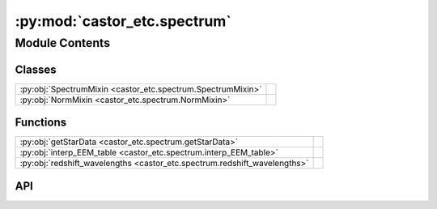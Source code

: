 :py:mod:`castor_etc.spectrum`
=============================

.. py:module:: castor_etc.spectrum

.. autodoc2-docstring:: castor_etc.spectrum
   :parser: myst
   :allowtitles:

Module Contents
---------------

Classes
~~~~~~~

.. list-table::
   :class: autosummary longtable
   :align: left

   * - :py:obj:`SpectrumMixin <castor_etc.spectrum.SpectrumMixin>`
     - .. autodoc2-docstring:: castor_etc.spectrum.SpectrumMixin
          :parser: myst
          :summary:
   * - :py:obj:`NormMixin <castor_etc.spectrum.NormMixin>`
     - .. autodoc2-docstring:: castor_etc.spectrum.NormMixin
          :parser: myst
          :summary:

Functions
~~~~~~~~~

.. list-table::
   :class: autosummary longtable
   :align: left

   * - :py:obj:`getStarData <castor_etc.spectrum.getStarData>`
     - .. autodoc2-docstring:: castor_etc.spectrum.getStarData
          :parser: myst
          :summary:
   * - :py:obj:`interp_EEM_table <castor_etc.spectrum.interp_EEM_table>`
     - .. autodoc2-docstring:: castor_etc.spectrum.interp_EEM_table
          :parser: myst
          :summary:
   * - :py:obj:`redshift_wavelengths <castor_etc.spectrum.redshift_wavelengths>`
     - .. autodoc2-docstring:: castor_etc.spectrum.redshift_wavelengths
          :parser: myst
          :summary:

API
~~~

.. py:function:: getStarData(temperature, metallicity, logg, stellar_model_dir, model_grid='ATLAS9')
   :canonical: castor_etc.spectrum.getStarData

   .. autodoc2-docstring:: castor_etc.spectrum.getStarData
      :parser: myst

.. py:function:: interp_EEM_table(Teff=[], Gmag=[], Bpmag=[], Rpmag=[])
   :canonical: castor_etc.spectrum.interp_EEM_table

   .. autodoc2-docstring:: castor_etc.spectrum.interp_EEM_table
      :parser: myst

.. py:function:: redshift_wavelengths(wavelengths, redshift)
   :canonical: castor_etc.spectrum.redshift_wavelengths

   .. autodoc2-docstring:: castor_etc.spectrum.redshift_wavelengths
      :parser: myst

.. py:class:: SpectrumMixin
   :canonical: castor_etc.spectrum.SpectrumMixin

   .. autodoc2-docstring:: castor_etc.spectrum.SpectrumMixin
      :parser: myst

   .. py:method:: _check_existing_spectrum(overwrite, quiet=False)
      :canonical: castor_etc.spectrum.SpectrumMixin._check_existing_spectrum

      .. autodoc2-docstring:: castor_etc.spectrum.SpectrumMixin._check_existing_spectrum
         :parser: myst

   .. py:method:: spectrum_erg_to_photon()
      :canonical: castor_etc.spectrum.SpectrumMixin.spectrum_erg_to_photon

      .. autodoc2-docstring:: castor_etc.spectrum.SpectrumMixin.spectrum_erg_to_photon
         :parser: myst

   .. py:method:: redshift_wavelengths(redshift)
      :canonical: castor_etc.spectrum.SpectrumMixin.redshift_wavelengths

      .. autodoc2-docstring:: castor_etc.spectrum.SpectrumMixin.redshift_wavelengths
         :parser: myst

   .. py:method:: generate_uniform(wavelengths, value, unit='ABmag', overwrite=False, quiet=False)
      :canonical: castor_etc.spectrum.SpectrumMixin.generate_uniform

      .. autodoc2-docstring:: castor_etc.spectrum.SpectrumMixin.generate_uniform
         :parser: myst

   .. py:method:: generate_bb(T, redshift=0.0, emissivity=1.0, wavelengths=None, limits=[0.09, 1.2] << u.um, resolution=1 << u.nm, radius=1, dist=1 << u.kpc, overwrite=False, quiet=False)
      :canonical: castor_etc.spectrum.SpectrumMixin.generate_bb

      .. autodoc2-docstring:: castor_etc.spectrum.SpectrumMixin.generate_bb
         :parser: myst

   .. py:method:: generate_power_law(ref_wavelength, wavelengths, exponent, overwrite=False, quiet=False)
      :canonical: castor_etc.spectrum.SpectrumMixin.generate_power_law

      .. autodoc2-docstring:: castor_etc.spectrum.SpectrumMixin.generate_power_law
         :parser: myst

   .. py:method:: _generate_gaussian(wavelengths, spectrum, center, fwhm, peak=None, tot_flux=None, add=True, abs_peak=True)
      :canonical: castor_etc.spectrum.SpectrumMixin._generate_gaussian
      :staticmethod:

      .. autodoc2-docstring:: castor_etc.spectrum.SpectrumMixin._generate_gaussian
         :parser: myst

   .. py:method:: _generate_lorentzian(wavelengths, spectrum, center, fwhm, peak=None, tot_flux=None, add=True, abs_peak=True)
      :canonical: castor_etc.spectrum.SpectrumMixin._generate_lorentzian
      :staticmethod:

      .. autodoc2-docstring:: castor_etc.spectrum.SpectrumMixin._generate_lorentzian
         :parser: myst

   .. py:method:: add_emission_line(center, fwhm, peak=None, tot_flux=None, shape='gaussian', abs_peak=False)
      :canonical: castor_etc.spectrum.SpectrumMixin.add_emission_line

      .. autodoc2-docstring:: castor_etc.spectrum.SpectrumMixin.add_emission_line
         :parser: myst

   .. py:method:: add_absorption_line(center, fwhm, dip=None, tot_flux=None, shape='gaussian', abs_dip=False)
      :canonical: castor_etc.spectrum.SpectrumMixin.add_absorption_line

      .. autodoc2-docstring:: castor_etc.spectrum.SpectrumMixin.add_absorption_line
         :parser: myst

   .. py:method:: generate_emission_line(center, fwhm, peak=None, tot_flux=None, shape='gaussian', limits=[100, 1200] << u.nm, overwrite=False, quiet=False)
      :canonical: castor_etc.spectrum.SpectrumMixin.generate_emission_line

      .. autodoc2-docstring:: castor_etc.spectrum.SpectrumMixin.generate_emission_line
         :parser: myst

   .. py:method:: set_spectrum(wavelengths, spectrum, unit, overwrite=False, quiet=False)
      :canonical: castor_etc.spectrum.SpectrumMixin.set_spectrum

      .. autodoc2-docstring:: castor_etc.spectrum.SpectrumMixin.set_spectrum
         :parser: myst

   .. py:method:: use_custom_spectrum(filepath, wavelength_unit=u.AA, overwrite=False, quiet=False)
      :canonical: castor_etc.spectrum.SpectrumMixin.use_custom_spectrum

      .. autodoc2-docstring:: castor_etc.spectrum.SpectrumMixin.use_custom_spectrum
         :parser: myst

   .. py:method:: use_galaxy_spectrum(gal_type, overwrite=False, quiet=False)
      :canonical: castor_etc.spectrum.SpectrumMixin.use_galaxy_spectrum

      .. autodoc2-docstring:: castor_etc.spectrum.SpectrumMixin.use_galaxy_spectrum
         :parser: myst

   .. py:method:: _calc_xy()
      :canonical: castor_etc.spectrum.SpectrumMixin._calc_xy

      .. autodoc2-docstring:: castor_etc.spectrum.SpectrumMixin._calc_xy
         :parser: myst

   .. py:method:: _search_gaia()
      :canonical: castor_etc.spectrum.SpectrumMixin._search_gaia

      .. autodoc2-docstring:: castor_etc.spectrum.SpectrumMixin._search_gaia
         :parser: myst

   .. py:method:: _specify_target_parameters(run_gaia_search=True)
      :canonical: castor_etc.spectrum.SpectrumMixin._specify_target_parameters

      .. autodoc2-docstring:: castor_etc.spectrum.SpectrumMixin._specify_target_parameters
         :parser: myst

   .. py:method:: use_gaia_spectrum(TelescopeObj, ra=None, dec=None, srch_Gmax=21.0, srch_nmax=100, srch_rad=None, Teff=None, Gmag=None, logg=None, radius=None, metallicity=None, Bpmag=None, Rpmag=None, stellar_model_grid='ATLAS9', stellar_model_dir=None, bkg_sources=True, fov=None, fov_pa=0 * u.deg, overwrite=False, quiet=False)
      :canonical: castor_etc.spectrum.SpectrumMixin.use_gaia_spectrum

      .. autodoc2-docstring:: castor_etc.spectrum.SpectrumMixin.use_gaia_spectrum
         :parser: myst

   .. py:method:: use_pickles_spectrum(spectral_class, overwrite=False, quiet=False)
      :canonical: castor_etc.spectrum.SpectrumMixin.use_pickles_spectrum

      .. autodoc2-docstring:: castor_etc.spectrum.SpectrumMixin.use_pickles_spectrum
         :parser: myst

   .. py:method:: show_spectrum(plot=True)
      :canonical: castor_etc.spectrum.SpectrumMixin.show_spectrum

      .. autodoc2-docstring:: castor_etc.spectrum.SpectrumMixin.show_spectrum
         :parser: myst

   .. py:method:: calc_redleak_frac(TelescopeObj, quiet=False)
      :canonical: castor_etc.spectrum.SpectrumMixin.calc_redleak_frac

      .. autodoc2-docstring:: castor_etc.spectrum.SpectrumMixin.calc_redleak_frac
         :parser: myst

.. py:class:: NormMixin
   :canonical: castor_etc.spectrum.NormMixin

   .. autodoc2-docstring:: castor_etc.spectrum.NormMixin
      :parser: myst

   .. py:method:: norm_to_star(spectrum, radius=1, dist=1 << u.kpc)
      :canonical: castor_etc.spectrum.NormMixin.norm_to_star
      :staticmethod:

      .. autodoc2-docstring:: castor_etc.spectrum.NormMixin.norm_to_star
         :parser: myst

   .. py:method:: norm_to_AB_mag(ab_mag, passband=None, TelescopeObj=None)
      :canonical: castor_etc.spectrum.NormMixin.norm_to_AB_mag

      .. autodoc2-docstring:: castor_etc.spectrum.NormMixin.norm_to_AB_mag
         :parser: myst

   .. py:method:: norm_luminosity_dist(luminosity, dist)
      :canonical: castor_etc.spectrum.NormMixin.norm_luminosity_dist

      .. autodoc2-docstring:: castor_etc.spectrum.NormMixin.norm_luminosity_dist
         :parser: myst

   .. py:method:: get_AB_mag(TelescopeObj=None)
      :canonical: castor_etc.spectrum.NormMixin.get_AB_mag

      .. autodoc2-docstring:: castor_etc.spectrum.NormMixin.get_AB_mag
         :parser: myst
